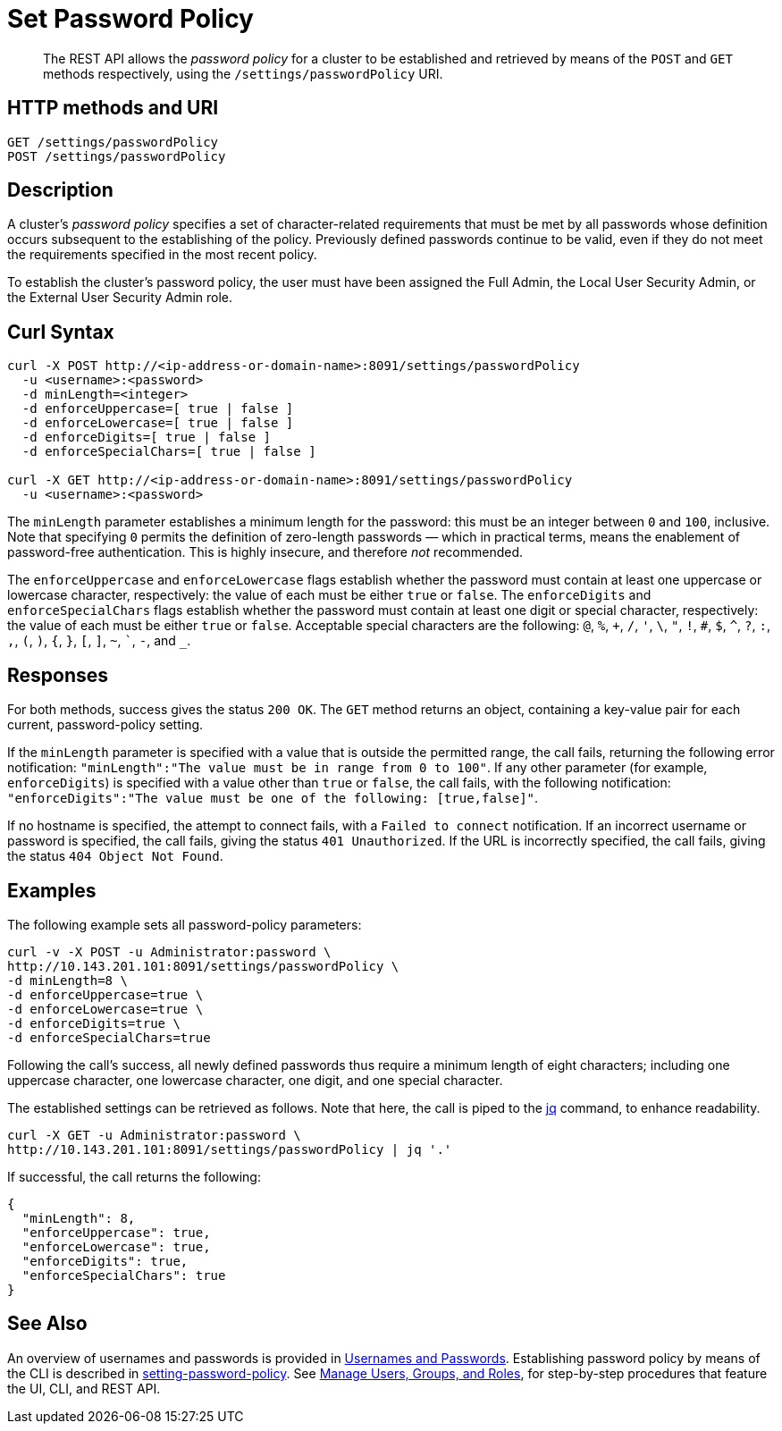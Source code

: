 = Set Password Policy
:description: pass:q[The REST API allows the  _password policy_ for a cluster to be established and retrieved by means of the `POST` and `GET` methods respectively, using the `/settings/passwordPolicy` URI.]
:page-topic-type: reference

[abstract]
{description}

[#http-method-and-uri]
== HTTP methods and URI

----
GET /settings/passwordPolicy
POST /settings/passwordPolicy
----

[#rest-password-policy-description]
== Description

A cluster's _password policy_ specifies a set of character-related requirements that must be met by all passwords whose definition occurs subsequent to the establishing of the policy.
Previously defined passwords continue to be valid, even if they do not meet the requirements specified in the most recent policy.

To establish the cluster's password policy, the user must have been assigned the Full Admin, the Local User Security Admin, or the External User Security Admin role.

[#curl-syntax]
== Curl Syntax

----
curl -X POST http://<ip-address-or-domain-name>:8091/settings/passwordPolicy
  -u <username>:<password>
  -d minLength=<integer>
  -d enforceUppercase=[ true | false ]
  -d enforceLowercase=[ true | false ]
  -d enforceDigits=[ true | false ]
  -d enforceSpecialChars=[ true | false ]

curl -X GET http://<ip-address-or-domain-name>:8091/settings/passwordPolicy
  -u <username>:<password>
----

The `minLength` parameter establishes a minimum length for the password: this must be an integer between `0` and `100`, inclusive.
Note that specifying `0` permits the definition of zero-length passwords &#8212; which in practical terms, means the enablement of password-free authentication.
This is highly insecure, and therefore _not_ recommended.

The `enforceUppercase` and `enforceLowercase` flags establish whether the password must contain at least one uppercase or lowercase character, respectively: the value of each must be either `true` or `false`.
The `enforceDigits` and `enforceSpecialChars` flags establish whether the password must contain at least one digit or special character, respectively: the value of each must be either `true` or `false`.
Acceptable special characters are the following: `@`, `%`, `+`, `/`, `'`, `\`, `"`, `!`, `#`, `$`, `^`, `?`, `:`, `,`, `(`, `)`, `{`, `}`, `[`, `]`, `~`, ```, `-`, and `_`.

[#responses]
== Responses

For both methods, success gives the status `200 OK`.
The `GET` method returns an object, containing a key-value pair for each current, password-policy setting.

If the `minLength` parameter is specified with a value that is outside the permitted range, the call fails, returning the following error notification: `"minLength":"The value must be in range from 0 to 100"`.
If any other parameter (for example, `enforceDigits`) is specified with a value other than `true` or `false`, the call fails, with the following notification: `"enforceDigits":"The value must be one of the following: [true,false]"`.

If no hostname is specified, the attempt to connect fails, with a `Failed to connect` notification.
If an incorrect username or password is specified, the call fails, giving the status `401 Unauthorized`.
If the URL is incorrectly specified, the call fails, giving the status `404 Object Not Found`.

[#examples]
== Examples

The following example sets all password-policy parameters:

----
curl -v -X POST -u Administrator:password \
http://10.143.201.101:8091/settings/passwordPolicy \
-d minLength=8 \
-d enforceUppercase=true \
-d enforceLowercase=true \
-d enforceDigits=true \
-d enforceSpecialChars=true
----

Following the call's success, all newly defined passwords thus require a minimum length of eight characters; including one uppercase character, one lowercase character, one digit, and one special character.

The established settings can be retrieved as follows.
Note that here, the call is piped to the https://stedolan.github.io/jq/[jq^] command, to enhance readability.

----
curl -X GET -u Administrator:password \
http://10.143.201.101:8091/settings/passwordPolicy | jq '.'
----

If successful, the call returns the following:

----
{
  "minLength": 8,
  "enforceUppercase": true,
  "enforceLowercase": true,
  "enforceDigits": true,
  "enforceSpecialChars": true
}
----

[#see-also]
== See Also

An overview of usernames and passwords is provided in xref:learn:security/usernames-and-passwords.adoc[Usernames and Passwords].
Establishing password policy by means of the CLI is described in xref:cli:cbcli/couchbase-cli-setting-password-policy.adoc[setting-password-policy].
See xref:manage:manage-security/manage-users-and-roles.adoc[Manage Users, Groups, and Roles], for step-by-step procedures that feature the UI, CLI, and REST API.

